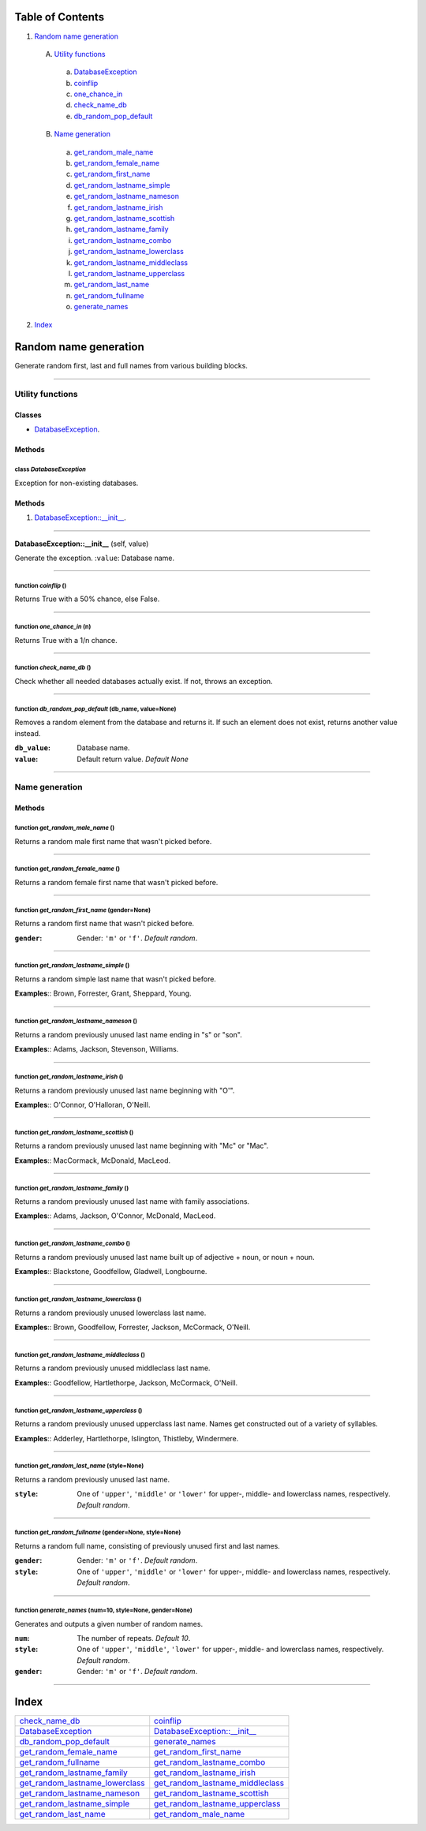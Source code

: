 
Table of Contents
=================

1. `Random name generation`_

  A. `Utility functions`_

    a. `DatabaseException`_
    b. `coinflip`_
    c. `one_chance_in`_
    d. `check_name_db`_
    e. `db_random_pop_default`_

  B. `Name generation`_

    a. `get_random_male_name`_
    b. `get_random_female_name`_
    c. `get_random_first_name`_
    d. `get_random_lastname_simple`_
    e. `get_random_lastname_nameson`_
    f. `get_random_lastname_irish`_
    g. `get_random_lastname_scottish`_
    h. `get_random_lastname_family`_
    i. `get_random_lastname_combo`_
    j. `get_random_lastname_lowerclass`_
    k. `get_random_lastname_middleclass`_
    l. `get_random_lastname_upperclass`_
    m. `get_random_last_name`_
    n. `get_random_fullname`_
    o. `generate_names`_

2. `Index`_

.. _Random name generation:

Random name generation
======================

Generate random first, last and full names from various building blocks.

~~~~~~~~~~~~~~~~~~~~~~~~~~~~~~~~~~~~~~~~~~~~~~~~~~~~~~~~~~~~~~~~~~~~~~~~~~~~~~~~

.. _Utility functions:

Utility functions
-----------------

Classes
#######

- `DatabaseException`_.

Methods
#######

.. _DatabaseException:

class *DatabaseException*
^^^^^^^^^^^^^^^^^^^^^^^^^

Exception for non-existing databases.

Methods
#######

1. `DatabaseException::__init__`_.

~~~~~~~~~~~~~~~~~~~~~~~~~~~~~~~~~~~~~~~~~~~~~~~~~~~~~~~~~~~~~~~~~~~~~~~~~~~~~~~~

.. _DatabaseException::__init__:

**DatabaseException::__init__** (self, value)

Generate the exception.
:``value``: Database name.

~~~~~~~~~~~~~~~~~~~~~~~~~~~~~~~~~~~~~~~~~~~~~~~~~~~~~~~~~~~~~~~~~~~~~~~~~~~~~~~~

.. _coinflip:

function *coinflip* ()
^^^^^^^^^^^^^^^^^^^^^^

Returns True with a 50% chance, else False.

~~~~~~~~~~~~~~~~~~~~~~~~~~~~~~~~~~~~~~~~~~~~~~~~~~~~~~~~~~~~~~~~~~~~~~~~~~~~~~~~

.. _one_chance_in:

function *one_chance_in* (n)
^^^^^^^^^^^^^^^^^^^^^^^^^^^^

Returns True with a 1/n chance.

~~~~~~~~~~~~~~~~~~~~~~~~~~~~~~~~~~~~~~~~~~~~~~~~~~~~~~~~~~~~~~~~~~~~~~~~~~~~~~~~

.. _check_name_db:

function *check_name_db* ()
^^^^^^^^^^^^^^^^^^^^^^^^^^^

Check whether all needed databases actually exist.
If not, throws an exception.

~~~~~~~~~~~~~~~~~~~~~~~~~~~~~~~~~~~~~~~~~~~~~~~~~~~~~~~~~~~~~~~~~~~~~~~~~~~~~~~~

.. _db_random_pop_default:

function *db_random_pop_default* (db_name, value=None)
^^^^^^^^^^^^^^^^^^^^^^^^^^^^^^^^^^^^^^^^^^^^^^^^^^^^^^

Removes a random element from the database and returns it.
If such an element does not exist, returns another value instead.

:``db_value``: Database name.
:``value``: Default return value. *Default None*

~~~~~~~~~~~~~~~~~~~~~~~~~~~~~~~~~~~~~~~~~~~~~~~~~~~~~~~~~~~~~~~~~~~~~~~~~~~~~~~~

.. _Name generation:

Name generation
---------------

Methods
#######

.. _get_random_male_name:

function *get_random_male_name* ()
^^^^^^^^^^^^^^^^^^^^^^^^^^^^^^^^^^

Returns a random male first name that wasn't picked before.

~~~~~~~~~~~~~~~~~~~~~~~~~~~~~~~~~~~~~~~~~~~~~~~~~~~~~~~~~~~~~~~~~~~~~~~~~~~~~~~~

.. _get_random_female_name:

function *get_random_female_name* ()
^^^^^^^^^^^^^^^^^^^^^^^^^^^^^^^^^^^^

Returns a random female first name that wasn't picked before.

~~~~~~~~~~~~~~~~~~~~~~~~~~~~~~~~~~~~~~~~~~~~~~~~~~~~~~~~~~~~~~~~~~~~~~~~~~~~~~~~

.. _get_random_first_name:

function *get_random_first_name* (gender=None)
^^^^^^^^^^^^^^^^^^^^^^^^^^^^^^^^^^^^^^^^^^^^^^

Returns a random first name that wasn't picked before.

:``gender``: Gender: ``'m'`` or ``'f'``. *Default random*.

~~~~~~~~~~~~~~~~~~~~~~~~~~~~~~~~~~~~~~~~~~~~~~~~~~~~~~~~~~~~~~~~~~~~~~~~~~~~~~~~

.. _get_random_lastname_simple:

function *get_random_lastname_simple* ()
^^^^^^^^^^^^^^^^^^^^^^^^^^^^^^^^^^^^^^^^

Returns a random simple last name that wasn't picked before.

**Examples**:: Brown, Forrester, Grant, Sheppard, Young.

~~~~~~~~~~~~~~~~~~~~~~~~~~~~~~~~~~~~~~~~~~~~~~~~~~~~~~~~~~~~~~~~~~~~~~~~~~~~~~~~

.. _get_random_lastname_nameson:

function *get_random_lastname_nameson* ()
^^^^^^^^^^^^^^^^^^^^^^^^^^^^^^^^^^^^^^^^^

Returns a random previously unused last name ending in "s" or "son".

**Examples**:: Adams, Jackson, Stevenson, Williams.

~~~~~~~~~~~~~~~~~~~~~~~~~~~~~~~~~~~~~~~~~~~~~~~~~~~~~~~~~~~~~~~~~~~~~~~~~~~~~~~~

.. _get_random_lastname_irish:

function *get_random_lastname_irish* ()
^^^^^^^^^^^^^^^^^^^^^^^^^^^^^^^^^^^^^^^

Returns a random previously unused last name beginning with "O'".

**Examples**:: O'Connor, O'Halloran, O'Neill.

~~~~~~~~~~~~~~~~~~~~~~~~~~~~~~~~~~~~~~~~~~~~~~~~~~~~~~~~~~~~~~~~~~~~~~~~~~~~~~~~

.. _get_random_lastname_scottish:

function *get_random_lastname_scottish* ()
^^^^^^^^^^^^^^^^^^^^^^^^^^^^^^^^^^^^^^^^^^

Returns a random previously unused last name beginning with "Mc" or "Mac".

**Examples**:: MacCormack, McDonald, MacLeod.

~~~~~~~~~~~~~~~~~~~~~~~~~~~~~~~~~~~~~~~~~~~~~~~~~~~~~~~~~~~~~~~~~~~~~~~~~~~~~~~~

.. _get_random_lastname_family:

function *get_random_lastname_family* ()
^^^^^^^^^^^^^^^^^^^^^^^^^^^^^^^^^^^^^^^^

Returns a random previously unused last name with family associations.

**Examples**:: Adams, Jackson, O'Connor, McDonald, MacLeod.

~~~~~~~~~~~~~~~~~~~~~~~~~~~~~~~~~~~~~~~~~~~~~~~~~~~~~~~~~~~~~~~~~~~~~~~~~~~~~~~~

.. _get_random_lastname_combo:

function *get_random_lastname_combo* ()
^^^^^^^^^^^^^^^^^^^^^^^^^^^^^^^^^^^^^^^

Returns a random previously unused last name built up of
adjective + noun, or noun + noun.

**Examples**:: Blackstone, Goodfellow, Gladwell, Longbourne.

~~~~~~~~~~~~~~~~~~~~~~~~~~~~~~~~~~~~~~~~~~~~~~~~~~~~~~~~~~~~~~~~~~~~~~~~~~~~~~~~

.. _get_random_lastname_lowerclass:

function *get_random_lastname_lowerclass* ()
^^^^^^^^^^^^^^^^^^^^^^^^^^^^^^^^^^^^^^^^^^^^

Returns a random previously unused lowerclass last name.

**Examples**:: Brown, Goodfellow, Forrester, Jackson, McCormack, O'Neill.

~~~~~~~~~~~~~~~~~~~~~~~~~~~~~~~~~~~~~~~~~~~~~~~~~~~~~~~~~~~~~~~~~~~~~~~~~~~~~~~~

.. _get_random_lastname_middleclass:

function *get_random_lastname_middleclass* ()
^^^^^^^^^^^^^^^^^^^^^^^^^^^^^^^^^^^^^^^^^^^^^

Returns a random previously unused middleclass last name.

**Examples**:: Goodfellow, Hartlethorpe, Jackson, McCormack, O'Neill.

~~~~~~~~~~~~~~~~~~~~~~~~~~~~~~~~~~~~~~~~~~~~~~~~~~~~~~~~~~~~~~~~~~~~~~~~~~~~~~~~

.. _get_random_lastname_upperclass:

function *get_random_lastname_upperclass* ()
^^^^^^^^^^^^^^^^^^^^^^^^^^^^^^^^^^^^^^^^^^^^

Returns a random previously unused upperclass last name.
Names get constructed out of a variety of syllables.

**Examples**:: Adderley, Hartlethorpe, Islington, Thistleby, Windermere.

~~~~~~~~~~~~~~~~~~~~~~~~~~~~~~~~~~~~~~~~~~~~~~~~~~~~~~~~~~~~~~~~~~~~~~~~~~~~~~~~

.. _get_random_last_name:

function *get_random_last_name* (style=None)
^^^^^^^^^^^^^^^^^^^^^^^^^^^^^^^^^^^^^^^^^^^^

Returns a random previously unused last name.

:``style``: One of ``'upper'``, ``'middle'`` or ``'lower'`` for
            upper-, middle- and lowerclass names, respectively.
            *Default random*.

~~~~~~~~~~~~~~~~~~~~~~~~~~~~~~~~~~~~~~~~~~~~~~~~~~~~~~~~~~~~~~~~~~~~~~~~~~~~~~~~

.. _get_random_fullname:

function *get_random_fullname* (gender=None, style=None)
^^^^^^^^^^^^^^^^^^^^^^^^^^^^^^^^^^^^^^^^^^^^^^^^^^^^^^^^

Returns a random full name, consisting of previously unused
first and last names.

:``gender``: Gender: ``'m'`` or ``'f'``. *Default random*.
:``style``: One of ``'upper'``, ``'middle'`` or ``'lower'`` for
            upper-, middle- and lowerclass names, respectively.
            *Default random*.

~~~~~~~~~~~~~~~~~~~~~~~~~~~~~~~~~~~~~~~~~~~~~~~~~~~~~~~~~~~~~~~~~~~~~~~~~~~~~~~~

.. _generate_names:

function *generate_names* (num=10, style=None, gender=None)
^^^^^^^^^^^^^^^^^^^^^^^^^^^^^^^^^^^^^^^^^^^^^^^^^^^^^^^^^^^

Generates and outputs a given number of random names.

:``num``: The number of repeats. *Default 10*.
:``style``: One of ``'upper'``, ``'middle'``, ``'lower'`` for
            upper-, middle- and lowerclass names, respectively.
            *Default random*.
:``gender``: Gender: ``'m'`` or ``'f'``. *Default random*.

~~~~~~~~~~~~~~~~~~~~~~~~~~~~~~~~~~~~~~~~~~~~~~~~~~~~~~~~~~~~~~~~~~~~~~~~~~~~~~~~

.. _Index:

Index
=====

+--------------------------------------+--------------------------------------+
|`check_name_db`_                      |`coinflip`_                           |
+--------------------------------------+--------------------------------------+
|`DatabaseException`_                  |`DatabaseException::__init__`_        |
+--------------------------------------+--------------------------------------+
|`db_random_pop_default`_              |`generate_names`_                     |
+--------------------------------------+--------------------------------------+
|`get_random_female_name`_             |`get_random_first_name`_              |
+--------------------------------------+--------------------------------------+
|`get_random_fullname`_                |`get_random_lastname_combo`_          |
+--------------------------------------+--------------------------------------+
|`get_random_lastname_family`_         |`get_random_lastname_irish`_          |
+--------------------------------------+--------------------------------------+
|`get_random_lastname_lowerclass`_     |`get_random_lastname_middleclass`_    |
+--------------------------------------+--------------------------------------+
|`get_random_lastname_nameson`_        |`get_random_lastname_scottish`_       |
+--------------------------------------+--------------------------------------+
|`get_random_lastname_simple`_         |`get_random_lastname_upperclass`_     |
+--------------------------------------+--------------------------------------+
|`get_random_last_name`_               |`get_random_male_name`_               |
+--------------------------------------+--------------------------------------+